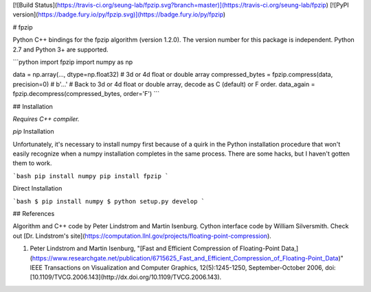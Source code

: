 [![Build Status](https://travis-ci.org/seung-lab/fpzip.svg?branch=master)](https://travis-ci.org/seung-lab/fpzip) [![PyPI version](https://badge.fury.io/py/fpzip.svg)](https://badge.fury.io/py/fpzip)

# fpzip

Python C++ bindings for the fpzip algorithm (version 1.2.0). The version number for this package is independent. Python 2.7 and Python 3+ are supported.

```python
import fpzip
import numpy as np

data = np.array(..., dtype=np.float32) # 3d or 4d float or double array
compressed_bytes = fpzip.compress(data, precision=0) # b'...'
# Back to 3d or 4d float or double array, decode as C (default) or F order.
data_again = fpzip.decompress(compressed_bytes, order='F') 
```

## Installation

*Requires C++ compiler.*

`pip` Installation  

Unfortunately, it's necessary to install numpy first because of a quirk in the Python installation procedure that won't easily recognize when a numpy installation completes in the same process. There are some hacks, but I haven't gotten them to work.

```bash
pip install numpy
pip install fpzip
```

Direct Installation

```bash
$ pip install numpy
$ python setup.py develop
```

## References

Algorithm and C++ code by Peter Lindstrom and Martin Isenburg. Cython interface code by William Silversmith. Check out [Dr. Lindstrom's site](https://computation.llnl.gov/projects/floating-point-compression).

1. Peter Lindstrom and Martin Isenburg, "[Fast and Efficient Compression of Floating-Point Data,](https://www.researchgate.net/publication/6715625_Fast_and_Efficient_Compression_of_Floating-Point_Data)" IEEE Transactions on Visualization and Computer Graphics, 12(5):1245-1250, September-October 2006, doi:[10.1109/TVCG.2006.143](http://dx.doi.org/10.1109/TVCG.2006.143).



